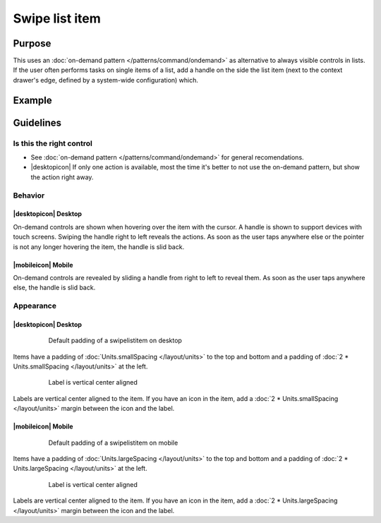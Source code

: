 Swipe list item
===============

Purpose
-------

This uses an :doc:`on-demand pattern </patterns/command/ondemand>` as
alternative to always visible controls in lists. If the user
often performs tasks on single items of a list, add a handle on the side
the list item (next to the context drawer's edge, defined by a
system-wide configuration) which.

Example
-------

.. image:: /img/Slide_to_reveal.jpg
   :alt:  Slide to reveal actions
   :scale: 30 %

Guidelines
----------

Is this the right control
~~~~~~~~~~~~~~~~~~~~~~~~~

-  See :doc:`on-demand pattern </patterns/command/ondemand>` for
   general recomendations.
-  |desktopicon| If only one action is available, most the time it's better 
   to not use the on-demand pattern, but show the action right away.

Behavior
~~~~~~~~

|desktopicon| Desktop
"""""""""""""""""""""

.. image:: /img/desktop-listview.png
   :alt:  Hover to reveal
   :scale: 60 %

On-demand controls are shown when hovering over the item with the cursor.
A handle is shown to support devices with touch screens. Swiping the handle 
right to left reveals the actions. 
As soon as the user taps anywhere else or the pointer is not any longer 
hovering the item, the handle is slid back.

|mobileicon| Mobile
"""""""""""""""""""

.. raw:: html

   <video src="https://cdn.kde.org/hig/video/20181031-1/Swipelistitem1.webm" 
   loop="true" playsinline="true" width="320" controls="true" 
   onended="this.play()" class="border"></video>

On-demand controls are revealed by sliding a handle from right to left
to reveal them. As soon as the user taps anywhere else, the
handle is slid back.

Appearance
~~~~~~~~~~

|desktopicon| Desktop
"""""""""""""""""""""

   .. figure:: /img/Listview3.png
      :alt: Default padding of an item
      :scale: 60 %
      :figclass: border
      
      Default padding of a swipelistitem on desktop

Items have a padding of :doc:`Units.smallSpacing </layout/units>` to the top 
and bottom and a padding of :doc:`2 * Units.smallSpacing </layout/units>` at 
the left.

   .. figure:: /img/Listview4.png
      :alt: Label is vertical center aligned
      :scale: 60 %
      :figclass: border
      
      Label is vertical center aligned

Labels are vertical center aligned to the item. If you have an icon in 
the item, add a :doc:`2 * Units.smallSpacing </layout/units>` margin between 
the icon and the label.


|mobileicon| Mobile
"""""""""""""""""""

   .. figure:: /img/Listview1.png
      :alt: Default padding of an item
      :scale: 60 %
      :figclass: border
      
      Default padding of a swipelistitem on mobile

Items have a padding of :doc:`Units.largeSpacing </layout/units>` to the top 
and bottom and a padding of :doc:`2 * Units.largeSpacing </layout/units>` at 
the left.

   .. figure:: /img/Listview2.png
      :alt: Label is vertical center aligned
      :scale: 60 %
      :figclass: border
      
      Label is vertical center aligned

Labels are vertical center aligned to the item. If you have an icon in 
the item, add a :doc:`2 * Units.largeSpacing </layout/units>` margin between 
the icon and the label.

